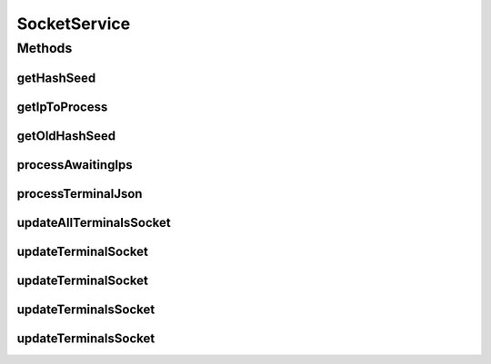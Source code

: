 .. java:import:: java.util Collection

.. java:import:: com.ncr ATMMonitoring.pojo.Query

.. java:import:: com.ncr ATMMonitoring.pojo.Terminal

SocketService
=============

.. java:package:: com.ncr.ATMMonitoring.socket
   :noindex:

.. java:type:: public interface SocketService

   The Interface SocketService. This service contains the methods used for requesting the terminals' data through the agent.

   :author: Jorge López Fernández (lopez.fernandez.jorge@gmail.com)

Methods
-------
getHashSeed
^^^^^^^^^^^

.. java:method:: public String getHashSeed()
   :outertype: SocketService

   Gets the configurable hash seed.

   :return: the configurable hash seed

getIpToProcess
^^^^^^^^^^^^^^

.. java:method:: public String getIpToProcess()
   :outertype: SocketService

   Load the actual queue and extract one ip from the queue and saves the status

   :return: String

getOldHashSeed
^^^^^^^^^^^^^^

.. java:method:: public String getOldHashSeed()
   :outertype: SocketService

   Gets the old configurable hash seed.

   :return: the old configurable hash seed

processAwaitingIps
^^^^^^^^^^^^^^^^^^

.. java:method:: public void processAwaitingIps()
   :outertype: SocketService

   Process ips waiting to be requested their data.

processTerminalJson
^^^^^^^^^^^^^^^^^^^

.. java:method:: public Long processTerminalJson(String json)
   :outertype: SocketService

   Process terminal json.

   :param json: the json
   :return: the generated id of the resulting ATM, or null if there was an error

updateAllTerminalsSocket
^^^^^^^^^^^^^^^^^^^^^^^^

.. java:method:: public void updateAllTerminalsSocket()
   :outertype: SocketService

   Insert all terminals' ip's into the waiting ones list.

updateTerminalSocket
^^^^^^^^^^^^^^^^^^^^

.. java:method:: public void updateTerminalSocket(Terminal terminal)
   :outertype: SocketService

   Insert a terminal's ip into the waiting ones list.

   :param terminal: the terminal whose ip we want to request

updateTerminalSocket
^^^^^^^^^^^^^^^^^^^^

.. java:method:: public void updateTerminalSocket(String ip)
   :outertype: SocketService

   Insert an ip into the waiting ones list.

   :param ip: the ip to insert

updateTerminalsSocket
^^^^^^^^^^^^^^^^^^^^^

.. java:method:: public void updateTerminalsSocket(Collection<String> ips)
   :outertype: SocketService

   Insert a series of ip's into the waiting ones list.

   :param ips: the ips to insert

updateTerminalsSocket
^^^^^^^^^^^^^^^^^^^^^

.. java:method:: public void updateTerminalsSocket(Query query)
   :outertype: SocketService

   Execute a query and insert the resulting terminals' ip's into the waiting ones list.

   :param query: the query to execute

